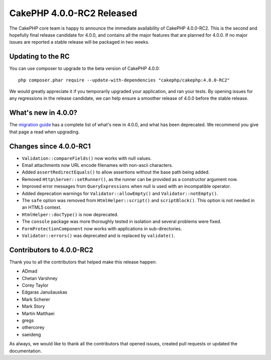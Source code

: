 CakePHP 4.0.0-RC2 Released
==========================

The CakePHP core team is happy to announce the immediate availability of CakePHP
4.0.0-RC2. This is the second and hopefully final release candidate for 4.0.0,
and contains all the major features that are planned for 4.0.0. If no major
issues are reported a stable release will be packaged in two weeks.

Updating to the RC
------------------

You can use composer to upgrade to the beta version of CakePHP 4.0.0::

    php composer.phar require --update-with-dependencies "cakephp/cakephp:4.0.0-RC2"

We would greatly appreciate it if you temporarily upgraded your application, and
ran your tests. By opening issues for any regressions in the release candidate,
we can help ensure a smoother release of 4.0.0 before the stable release.

What's new in 4.0.0?
--------------------

The `migration guide
<https://book.cakephp.org/4/en/appendices/4-0-migration-guide.html>`_ has
a complete list of what's new in 4.0.0, and what has been deprecated. We
recommend you give that page a read when upgrading.

Changes since 4.0.0-RC1
-------------------------

* ``Validation::compareFields()`` now works with null values.
* Email attachments now URL encode filenames with non-ascii characters.
* Added ``assertRedirectEquals()`` to allow assertions without the base path
  being added.
* Removed ``Http\Server::setRunner()``, as the runner can be provided as
  a constructor argument now.
* Improved error messages from ``QueryExpressions`` when null is used with an
  incompatible operator.
* Added deprecation warnings for ``Validator::allowEmpty()`` and
  ``Validator::notEmpty()``.
* The ``safe`` option was removed from ``HtmlHelper::script()`` and
  ``scriptBlock()``. This option is not needed in an HTML5 context.
* ``HtmlHelper::docType()`` is now deprecated.
* The ``console`` package was more thoroughly tested in isolation and several
  problems were fixed.
* ``FormProtectionComponent`` now works with applications in sub-directories.
* ``Validator::errors()`` was deprecated and is replaced by ``validate()``.


Contributors to 4.0.0-RC2
---------------------------

Thank you to all the contributors that helped make this release happen:

* ADmad
* Chetan Varshney
* Corey Taylor
* Edgaras Janušauskas
* Mark Scherer
* Mark Story
* Martin Matthaei
* gregs
* othercorey
* saeideng

As always, we would like to thank all the contributors that opened issues,
created pull requests or updated the documentation.

.. author:: markstory
.. categories:: release, news
.. tags:: release, news
